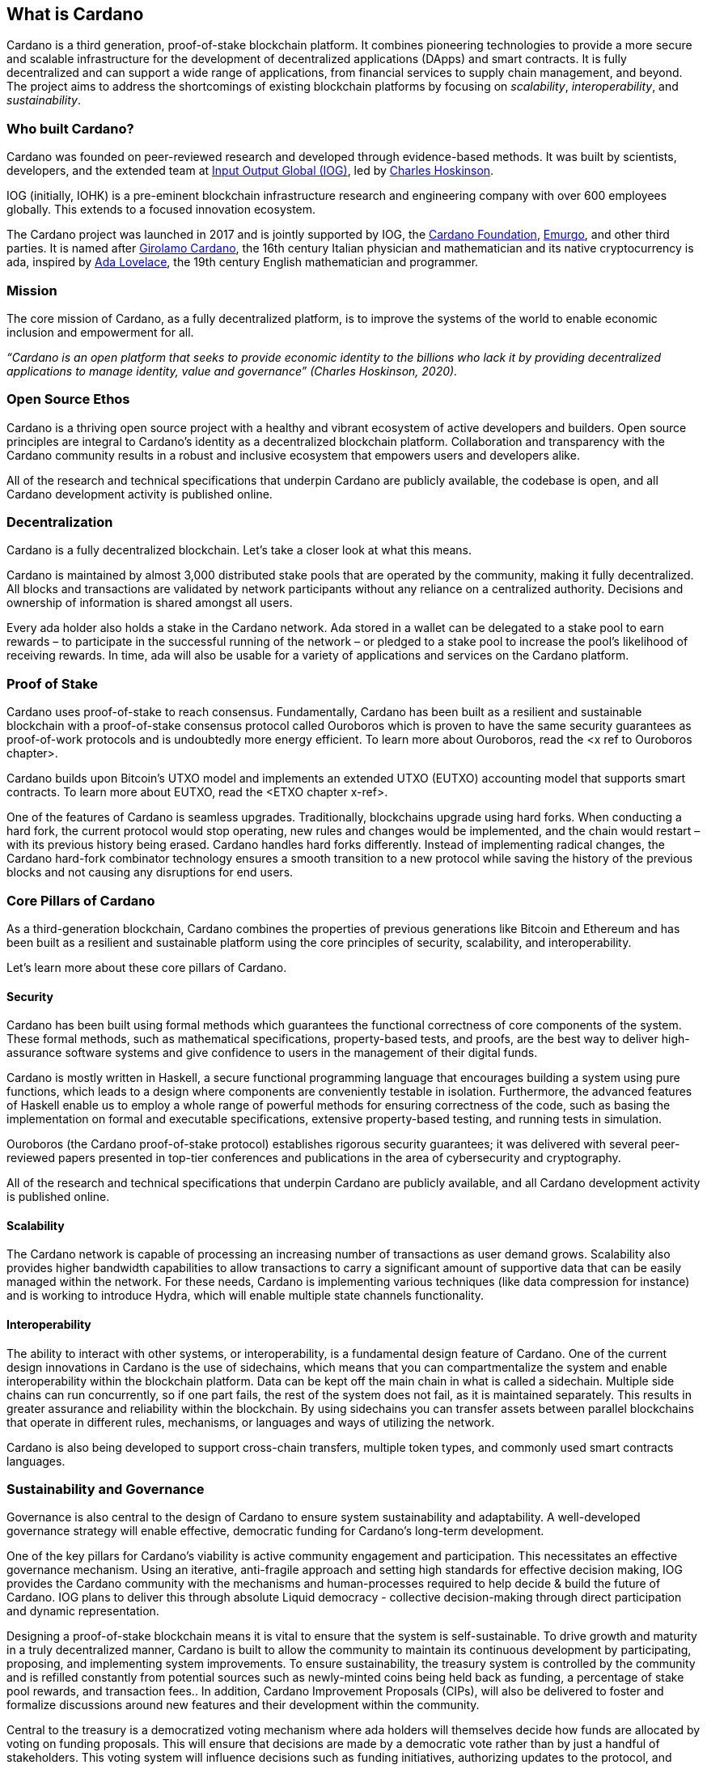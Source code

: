 == What is Cardano     

Cardano is a third generation, proof-of-stake blockchain platform. It combines pioneering technologies to provide a more secure and scalable infrastructure for the development of decentralized applications (DApps) and smart contracts. It is fully decentralized and can support a wide range of applications, from financial services to supply chain management, and beyond. The project aims to address the shortcomings of existing blockchain platforms by focusing on _scalability_, _interoperability_, and _sustainability_.

=== Who built Cardano? ===
Cardano was founded on peer-reviewed research and developed through evidence-based methods. It was built by scientists, developers, and the extended team at https://iohk.io/[Input Output Global (IOG)], led by https://iohk.io/en/leadership/charles-hoskinson[Charles Hoskinson]. 

IOG (initially, IOHK) is a pre-eminent blockchain infrastructure research and engineering company with over 600 employees globally. This extends to a focused innovation ecosystem.

The Cardano project was launched in 2017 and is jointly supported by IOG, the https://cardanofoundation.org/[Cardano Foundation], https://emurgo.io/[Emurgo], and other third parties. It is named after https://www.britannica.com/biography/Girolamo-Cardano[Girolamo Cardano], the 16th century Italian physician and mathematician and its native cryptocurrency is ada, inspired by https://www.britannica.com/biography/Ada-Lovelace[Ada Lovelace], the 19th century English mathematician and programmer.

=== Mission ===
The core mission of Cardano, as a fully decentralized platform, is to improve the systems of the world to enable economic inclusion and empowerment for all. 

_“Cardano is an open platform that seeks to provide economic identity to the billions who lack it by providing decentralized applications to manage identity, value and governance”  (Charles Hoskinson, 2020)._

=== Open Source Ethos ===
Cardano is a thriving open source project with a healthy and vibrant ecosystem of active developers and builders. Open source principles are integral to Cardano’s identity as a decentralized blockchain platform. Collaboration and transparency with the Cardano community results in a robust and inclusive ecosystem that empowers users and developers alike. 

All of the research and technical specifications that underpin Cardano are publicly available, the codebase is open, and all Cardano development activity is published online.

=== Decentralization ===
Cardano is a fully decentralized blockchain. Let's take a closer look at what this means.

Cardano is maintained by almost 3,000 distributed stake pools that are operated by the community, making it fully decentralized. All blocks and transactions are validated by network participants without any reliance on a centralized authority. Decisions and ownership of information is shared amongst all users. 

Every ada holder also holds a stake in the Cardano network. Ada stored in a wallet can be delegated to a stake pool to earn rewards – to participate in the successful running of the network – or pledged to a stake pool to increase the pool’s likelihood of receiving rewards. In time, ada will also be usable for a variety of applications and services on the Cardano platform.

=== Proof of Stake ===
Cardano uses proof-of-stake to reach consensus. Fundamentally, Cardano has been built as a resilient and sustainable blockchain with a proof-of-stake consensus protocol called Ouroboros which is proven to have the same security guarantees as proof-of-work protocols and is undoubtedly more energy efficient. To learn more about Ouroboros, read the <x ref to Ouroboros chapter>.

Cardano builds upon Bitcoin’s UTXO model and implements an extended UTXO (EUTXO) accounting model that supports smart contracts. To learn more about EUTXO, read the <ETXO chapter x-ref>.

One of the features of Cardano is seamless upgrades. Traditionally, blockchains upgrade using hard forks. When conducting a hard fork, the current protocol would stop operating, new rules and changes would be implemented, and the chain would restart – with its previous history being erased. Cardano handles hard forks differently. Instead of implementing radical changes, the Cardano hard-fork combinator technology ensures a smooth transition to a new protocol while saving the history of the previous blocks and not causing any disruptions for end users.

=== Core Pillars of Cardano
As a third-generation blockchain, Cardano combines the properties of previous generations like Bitcoin and Ethereum and has been built as a resilient and sustainable platform using the core principles of security, scalability, and interoperability.

Let’s learn more about these core pillars of Cardano.

==== Security
Cardano has been built using formal methods which guarantees the functional correctness of core components of the system. These formal methods, such as mathematical specifications, property-based tests, and proofs, are the best way to deliver high-assurance software systems and give confidence to users in the management of their digital funds. 

Cardano is mostly written in Haskell, a secure functional programming language that encourages building a system using pure functions, which leads to a design where components are conveniently testable in isolation. Furthermore, the advanced features of Haskell enable us to employ a whole range of powerful methods for ensuring correctness of the code, such as basing the implementation on formal and executable specifications, extensive property-based testing, and running tests in simulation.

Ouroboros (the Cardano proof-of-stake protocol) establishes rigorous security guarantees; it was delivered with several peer-reviewed papers presented in top-tier conferences and publications in the area of cybersecurity and cryptography.

All of the research and technical specifications that underpin Cardano are publicly available, and all Cardano development activity is published online.

==== Scalability
The Cardano network is capable of processing an increasing number of transactions as user demand grows. Scalability also provides higher bandwidth capabilities to allow transactions to carry a significant amount of supportive data that can be easily managed within the network. For these needs, Cardano is implementing various techniques (like data compression for instance) and is working to introduce Hydra, which will enable multiple state channels functionality.

==== Interoperability
The ability to interact with other systems, or interoperability, is a fundamental design feature of Cardano. One of the current design innovations in Cardano is the use of sidechains, which means that you can compartmentalize the system and enable interoperability within the blockchain platform. Data can be kept off the main chain in what is called a sidechain. Multiple side chains can run concurrently, so if one part fails, the rest of the system does not fail, as it is maintained separately. This results in greater assurance and reliability within the blockchain. By using sidechains you can transfer assets between parallel blockchains that operate in different rules, mechanisms, or languages and ways of utilizing the network.

Cardano is also being developed to support cross-chain transfers, multiple token types, and commonly used smart contracts languages.

=== Sustainability and Governance
Governance is also central to the design of Cardano to ensure system sustainability and adaptability. A well-developed governance strategy will enable effective, democratic funding for Cardano’s long-term development. 

One of the key pillars for Cardano's viability is active community engagement and participation. This necessitates an effective governance mechanism. Using an iterative, anti-fragile approach and setting high standards for effective decision making, IOG provides the Cardano community with the mechanisms and human-processes required to help decide & build the future of Cardano. IOG plans to deliver this through absolute Liquid democracy - collective decision-making through direct participation and dynamic representation.

Designing a proof-of-stake blockchain means it is vital to ensure that the system is self-sustainable. To drive growth and maturity in a truly decentralized manner, Cardano is built to allow the community to maintain its continuous development by participating, proposing, and implementing system improvements. To ensure sustainability, the treasury system is controlled by the community and is refilled constantly from potential sources such as newly-minted coins being held back as funding, a percentage of stake pool rewards, and transaction fees.. In addition, Cardano Improvement Proposals (CIPs), will also be delivered to foster and formalize discussions around new features and their development within the community.

Central to the treasury is a democratized voting mechanism where ada holders will themselves decide how funds are allocated by voting on funding proposals. This will ensure that decisions are made by a democratic vote rather than by just a handful of stakeholders. This voting system will influence decisions such as funding initiatives, authorizing updates to the protocol, and rolling out any constitutional updates such as changes to the decision-making process, or the minting of new tokens.

Launched in 2023, https://www.intersectmbo.org/[Intersect] is a member-based organization for the Cardano ecosystem and puts the community at the core of Cardano’s future development. Bringing members together behind a shared vision, Intersect enables a more resilient, secure, transparent, and innovative Cardano ecosystem that puts members in the driving seat of Cardano’s future.

=== Cardano Roadmap ===
The https://roadmap.cardano.org/en/[Cardano roadmap] includes the following five eras:

- Byron — foundation establishment
- Shelley — decentralization
- Goguen — smart contracts
- Basho — scalability
- Voltaire — governance

Each era is centered around a set of feature that are being delivered across multiple code releases. While these development eras are delivered sequentially, the work for each happens in parallel – with research, prototyping, and development often in progress all at once across the different stages.

=== Suggested Reading
- https://www.essentialcardano.io/glossary/cardano-roadmap[Cardano Roadmap]
- https://docs.cardano.org/new-to-cardano/why-use-cardano[Why Use Cardano]


